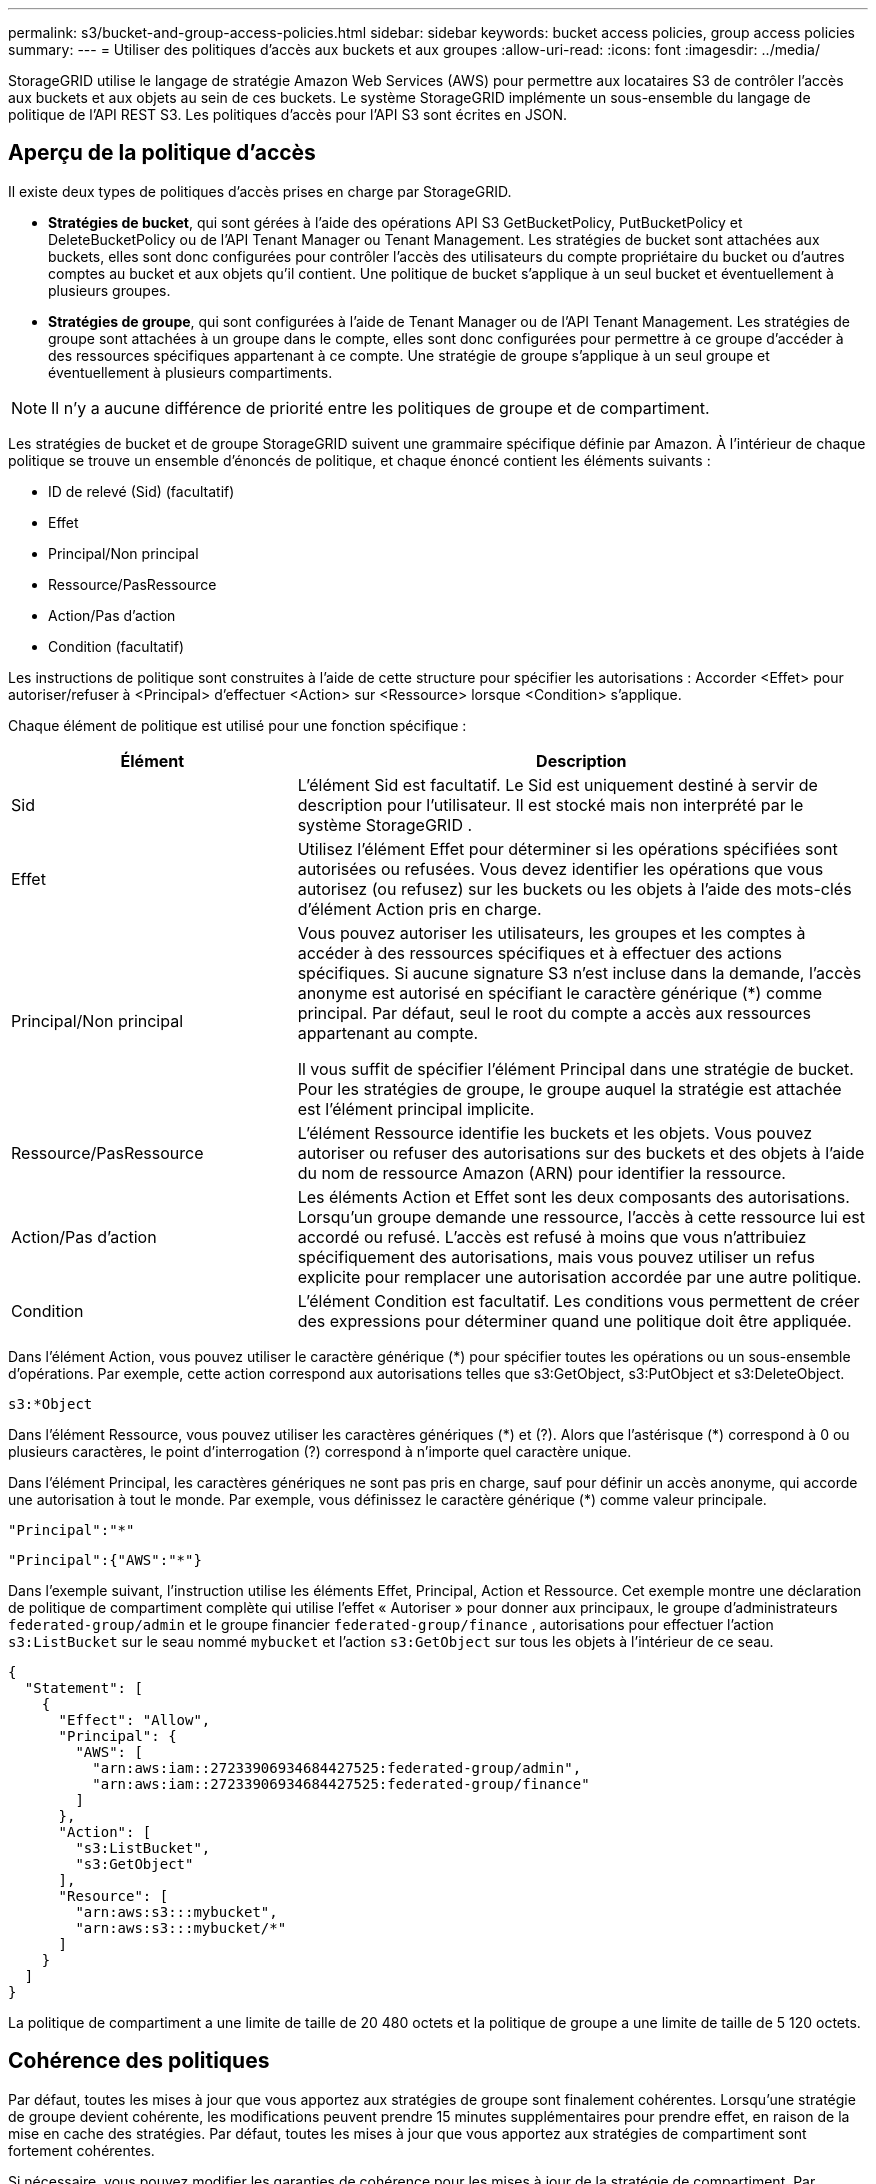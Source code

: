 ---
permalink: s3/bucket-and-group-access-policies.html 
sidebar: sidebar 
keywords: bucket access policies, group access policies 
summary:  
---
= Utiliser des politiques d'accès aux buckets et aux groupes
:allow-uri-read: 
:icons: font
:imagesdir: ../media/


[role="lead"]
StorageGRID utilise le langage de stratégie Amazon Web Services (AWS) pour permettre aux locataires S3 de contrôler l'accès aux buckets et aux objets au sein de ces buckets.  Le système StorageGRID implémente un sous-ensemble du langage de politique de l'API REST S3.  Les politiques d’accès pour l’API S3 sont écrites en JSON.



== Aperçu de la politique d'accès

Il existe deux types de politiques d’accès prises en charge par StorageGRID.

* *Stratégies de bucket*, qui sont gérées à l'aide des opérations API S3 GetBucketPolicy, PutBucketPolicy et DeleteBucketPolicy ou de l'API Tenant Manager ou Tenant Management.  Les stratégies de bucket sont attachées aux buckets, elles sont donc configurées pour contrôler l'accès des utilisateurs du compte propriétaire du bucket ou d'autres comptes au bucket et aux objets qu'il contient.  Une politique de bucket s'applique à un seul bucket et éventuellement à plusieurs groupes.
* *Stratégies de groupe*, qui sont configurées à l’aide de Tenant Manager ou de l’API Tenant Management.  Les stratégies de groupe sont attachées à un groupe dans le compte, elles sont donc configurées pour permettre à ce groupe d’accéder à des ressources spécifiques appartenant à ce compte.  Une stratégie de groupe s’applique à un seul groupe et éventuellement à plusieurs compartiments.



NOTE: Il n’y a aucune différence de priorité entre les politiques de groupe et de compartiment.

Les stratégies de bucket et de groupe StorageGRID suivent une grammaire spécifique définie par Amazon.  À l’intérieur de chaque politique se trouve un ensemble d’énoncés de politique, et chaque énoncé contient les éléments suivants :

* ID de relevé (Sid) (facultatif)
* Effet
* Principal/Non principal
* Ressource/PasRessource
* Action/Pas d'action
* Condition (facultatif)


Les instructions de politique sont construites à l'aide de cette structure pour spécifier les autorisations : Accorder <Effet> pour autoriser/refuser à <Principal> d'effectuer <Action> sur <Ressource> lorsque <Condition> s'applique.

Chaque élément de politique est utilisé pour une fonction spécifique :

[cols="1a,2a"]
|===
| Élément | Description 


 a| 
Sid
 a| 
L'élément Sid est facultatif.  Le Sid est uniquement destiné à servir de description pour l'utilisateur.  Il est stocké mais non interprété par le système StorageGRID .



 a| 
Effet
 a| 
Utilisez l’élément Effet pour déterminer si les opérations spécifiées sont autorisées ou refusées.  Vous devez identifier les opérations que vous autorisez (ou refusez) sur les buckets ou les objets à l'aide des mots-clés d'élément Action pris en charge.



 a| 
Principal/Non principal
 a| 
Vous pouvez autoriser les utilisateurs, les groupes et les comptes à accéder à des ressources spécifiques et à effectuer des actions spécifiques.  Si aucune signature S3 n'est incluse dans la demande, l'accès anonyme est autorisé en spécifiant le caractère générique (*) comme principal.  Par défaut, seul le root du compte a accès aux ressources appartenant au compte.

Il vous suffit de spécifier l’élément Principal dans une stratégie de bucket.  Pour les stratégies de groupe, le groupe auquel la stratégie est attachée est l’élément principal implicite.



 a| 
Ressource/PasRessource
 a| 
L'élément Ressource identifie les buckets et les objets.  Vous pouvez autoriser ou refuser des autorisations sur des buckets et des objets à l'aide du nom de ressource Amazon (ARN) pour identifier la ressource.



 a| 
Action/Pas d'action
 a| 
Les éléments Action et Effet sont les deux composants des autorisations.  Lorsqu'un groupe demande une ressource, l'accès à cette ressource lui est accordé ou refusé.  L'accès est refusé à moins que vous n'attribuiez spécifiquement des autorisations, mais vous pouvez utiliser un refus explicite pour remplacer une autorisation accordée par une autre politique.



 a| 
Condition
 a| 
L'élément Condition est facultatif.  Les conditions vous permettent de créer des expressions pour déterminer quand une politique doit être appliquée.

|===
Dans l'élément Action, vous pouvez utiliser le caractère générique (*) pour spécifier toutes les opérations ou un sous-ensemble d'opérations.  Par exemple, cette action correspond aux autorisations telles que s3:GetObject, s3:PutObject et s3:DeleteObject.

[listing]
----
s3:*Object
----
Dans l'élément Ressource, vous pouvez utiliser les caractères génériques (\*) et (?).  Alors que l'astérisque (*) correspond à 0 ou plusieurs caractères, le point d'interrogation (?) correspond à n'importe quel caractère unique.

Dans l'élément Principal, les caractères génériques ne sont pas pris en charge, sauf pour définir un accès anonyme, qui accorde une autorisation à tout le monde.  Par exemple, vous définissez le caractère générique (*) comme valeur principale.

[listing]
----
"Principal":"*"
----
[listing]
----
"Principal":{"AWS":"*"}
----
Dans l’exemple suivant, l’instruction utilise les éléments Effet, Principal, Action et Ressource.  Cet exemple montre une déclaration de politique de compartiment complète qui utilise l'effet « Autoriser » pour donner aux principaux, le groupe d'administrateurs `federated-group/admin` et le groupe financier `federated-group/finance` , autorisations pour effectuer l'action `s3:ListBucket` sur le seau nommé `mybucket` et l'action `s3:GetObject` sur tous les objets à l'intérieur de ce seau.

[listing]
----
{
  "Statement": [
    {
      "Effect": "Allow",
      "Principal": {
        "AWS": [
          "arn:aws:iam::27233906934684427525:federated-group/admin",
          "arn:aws:iam::27233906934684427525:federated-group/finance"
        ]
      },
      "Action": [
        "s3:ListBucket",
        "s3:GetObject"
      ],
      "Resource": [
        "arn:aws:s3:::mybucket",
        "arn:aws:s3:::mybucket/*"
      ]
    }
  ]
}
----
La politique de compartiment a une limite de taille de 20 480 octets et la politique de groupe a une limite de taille de 5 120 octets.



== Cohérence des politiques

Par défaut, toutes les mises à jour que vous apportez aux stratégies de groupe sont finalement cohérentes.  Lorsqu'une stratégie de groupe devient cohérente, les modifications peuvent prendre 15 minutes supplémentaires pour prendre effet, en raison de la mise en cache des stratégies.  Par défaut, toutes les mises à jour que vous apportez aux stratégies de compartiment sont fortement cohérentes.

Si nécessaire, vous pouvez modifier les garanties de cohérence pour les mises à jour de la stratégie de compartiment.  Par exemple, vous souhaiterez peut-être qu'une modification apportée à une stratégie de compartiment soit disponible en cas de panne du site.

Dans ce cas, vous pouvez soit définir le `Consistency-Control` en-tête dans la demande PutBucketPolicy, ou vous pouvez utiliser la demande de cohérence PUT Bucket.  Lorsqu'une stratégie de compartiment devient cohérente, les modifications peuvent prendre 8 secondes supplémentaires pour prendre effet, en raison de la mise en cache de la stratégie.


NOTE: Si vous définissez la cohérence sur une valeur différente pour contourner une situation temporaire, assurez-vous de redéfinir le paramètre au niveau du bucket sur sa valeur d'origine lorsque vous avez terminé.  Dans le cas contraire, toutes les futures demandes de bucket utiliseront le paramètre modifié.



== Utiliser l'ARN dans les déclarations de politique

Dans les déclarations de politique, l'ARN est utilisé dans les éléments Principal et Ressource.

* Utilisez cette syntaxe pour spécifier l’ARN de la ressource S3 :
+
[listing]
----
arn:aws:s3:::bucket-name
arn:aws:s3:::bucket-name/object_key
----
* Utilisez cette syntaxe pour spécifier l'ARN de la ressource d'identité (utilisateurs et groupes) :
+
[listing]
----
arn:aws:iam::account_id:root
arn:aws:iam::account_id:user/user_name
arn:aws:iam::account_id:group/group_name
arn:aws:iam::account_id:federated-user/user_name
arn:aws:iam::account_id:federated-group/group_name
----


Autres considérations :

* Vous pouvez utiliser l'astérisque (*) comme caractère générique pour faire correspondre zéro ou plusieurs caractères à l'intérieur de la clé d'objet.
* Les caractères internationaux, qui peuvent être spécifiés dans la clé d'objet, doivent être codés à l'aide de JSON UTF-8 ou à l'aide de séquences d'échappement JSON \u.  Le codage en pourcentage n'est pas pris en charge.
+
https://www.ietf.org/rfc/rfc2141.txt["Syntaxe URN RFC 2141"^]

+
Le corps de la requête HTTP pour l’opération PutBucketPolicy doit être codé avec charset=UTF-8.





== Spécifier les ressources dans une politique

Dans les instructions de politique, vous pouvez utiliser l’élément Ressource pour spécifier le compartiment ou l’objet pour lequel les autorisations sont accordées ou refusées.

* Chaque déclaration de politique nécessite un élément Ressource.  Dans une politique, les ressources sont désignées par l'élément `Resource` , ou alternativement, `NotResource` pour l'exclusion.
* Vous spécifiez les ressources avec un ARN de ressource S3. Par exemple:
+
[listing]
----
"Resource": "arn:aws:s3:::mybucket/*"
----
* Vous pouvez également utiliser des variables de politique à l’intérieur de la clé d’objet. Par exemple:
+
[listing]
----
"Resource": "arn:aws:s3:::mybucket/home/${aws:username}/*"
----
* La valeur de la ressource peut spécifier un compartiment qui n’existe pas encore lors de la création d’une stratégie de groupe.




== Spécifier les principaux dans une politique

Utilisez l'élément Principal pour identifier le compte d'utilisateur, de groupe ou de locataire auquel l'accès à la ressource est autorisé/refusé par l'instruction de stratégie.

* Chaque déclaration de politique dans une politique de compartiment doit inclure un élément Principal.  Les instructions de politique dans une politique de groupe n'ont pas besoin de l'élément Principal car le groupe est considéré comme le principal.
* Dans une politique, les mandants sont désignés par l'élément « Principal » ou « NotPrincipal » pour l'exclusion.
* Les identités basées sur un compte doivent être spécifiées à l'aide d'un ID ou d'un ARN :
+
[listing]
----
"Principal": { "AWS": "account_id"}
"Principal": { "AWS": "identity_arn" }
----
* Cet exemple utilise l'ID de compte locataire 27233906934684427525, qui inclut la racine du compte et tous les utilisateurs du compte :
+
[listing]
----
 "Principal": { "AWS": "27233906934684427525" }
----
* Vous pouvez spécifier uniquement la racine du compte :
+
[listing]
----
"Principal": { "AWS": "arn:aws:iam::27233906934684427525:root" }
----
* Vous pouvez spécifier un utilisateur fédéré spécifique (« Alex ») :
+
[listing]
----
"Principal": { "AWS": "arn:aws:iam::27233906934684427525:federated-user/Alex" }
----
* Vous pouvez spécifier un groupe fédéré spécifique (« Managers ») :
+
[listing]
----
"Principal": { "AWS": "arn:aws:iam::27233906934684427525:federated-group/Managers"  }
----
* Vous pouvez spécifier un principal anonyme :
+
[listing]
----
"Principal": "*"
----
* Pour éviter toute ambiguïté, vous pouvez utiliser l'UUID de l'utilisateur au lieu du nom d'utilisateur :
+
[listing]
----
arn:aws:iam::27233906934684427525:user-uuid/de305d54-75b4-431b-adb2-eb6b9e546013
----
+
Par exemple, supposons qu'Alex quitte l'organisation et le nom d'utilisateur `Alex` est supprimé.  Si un nouvel Alex rejoint l'organisation et se voit attribuer le même `Alex` nom d'utilisateur, le nouvel utilisateur peut hériter involontairement des autorisations accordées à l'utilisateur d'origine.

* La valeur principale peut spécifier un nom de groupe/utilisateur qui n'existe pas encore lors de la création d'une stratégie de compartiment.




== Spécifier les autorisations dans une politique

Dans une politique, l’élément Action est utilisé pour autoriser/refuser des autorisations à une ressource.  Il existe un ensemble d'autorisations que vous pouvez spécifier dans une politique, qui sont indiquées par l'élément « Action » ou, alternativement, « NotAction » pour l'exclusion.  Chacun de ces éléments correspond à des opérations spécifiques de l’API REST S3.

Les tableaux répertorient les autorisations qui s’appliquent aux buckets et les autorisations qui s’appliquent aux objets.


NOTE: Amazon S3 utilise désormais l’autorisation s3:PutReplicationConfiguration pour les actions PutBucketReplication et DeleteBucketReplication.  StorageGRID utilise des autorisations distinctes pour chaque action, ce qui correspond à la spécification Amazon S3 d'origine.


NOTE: Une suppression est effectuée lorsqu'un put est utilisé pour écraser une valeur existante.



=== Autorisations qui s'appliquent aux buckets

[cols="2a,2a,1a"]
|===
| Autorisations | Opérations de l'API REST S3 | Personnalisé pour StorageGRID 


 a| 
s3:Créer un bucket
 a| 
Créer un bucket
 a| 
Oui.

*Remarque* : À utiliser uniquement dans la stratégie de groupe.



 a| 
s3 : Supprimer le bucket
 a| 
Supprimer le bucket
 a| 



 a| 
s3 : Supprimer la notification des métadonnées du bucket
 a| 
SUPPRIMER la configuration de notification des métadonnées du bucket
 a| 
Oui



 a| 
s3 : Supprimer la politique de bucket
 a| 
Supprimer la politique de bucket
 a| 



 a| 
s3 : Supprimer la configuration de réplication
 a| 
SupprimerBucketReplication
 a| 
Oui, des autorisations distinctes pour PUT et DELETE



 a| 
s3 : Obtenir l'Acl du bucket
 a| 
ObtenirBucketAcl
 a| 



 a| 
s3 : Obtenir la conformité du bucket
 a| 
Conformité du bucket GET (obsolète)
 a| 
Oui



 a| 
s3 : GetBucketConsistency
 a| 
Cohérence du bucket GET
 a| 
Oui



 a| 
s3:Obtenir le bucket CORS
 a| 
ObtenirBucketCors
 a| 



 a| 
s3 : Obtenir la configuration du chiffrement
 a| 
Obtenir le chiffrement du bucket
 a| 



 a| 
s3 : Obtenir l'heure du dernier accès au bucket
 a| 
Heure du dernier accès au bucket GET
 a| 
Oui



 a| 
s3 : Obtenir l'emplacement du bucket
 a| 
Obtenir l'emplacement du bucket
 a| 



 a| 
s3 : GetBucketMetadataNotification
 a| 
Configuration de la notification des métadonnées du bucket GET
 a| 
Oui



 a| 
s3 : Obtenir une notification de bucket
 a| 
Configuration de GetBucketNotification
 a| 



 a| 
s3 : GetBucketObjectLockConfiguration
 a| 
Obtenir la configuration du verrouillage de l'objet
 a| 



 a| 
s3 : Obtenir la politique du bucket
 a| 
Obtenir la politique de Bucket
 a| 



 a| 
s3 : Obtenir le balisage du bucket
 a| 
Obtenir le balisage du bucket
 a| 



 a| 
s3 : Obtenir la gestion des versions du bucket
 a| 
Obtenir la gestion des versions du bucket
 a| 



 a| 
s3 : Obtenir la configuration du cycle de vie
 a| 
GetBucketLifecycleConfiguration
 a| 



 a| 
s3 : Obtenir la configuration de réplication
 a| 
Réplication GetBucket
 a| 



 a| 
s3 : ListeTousMesSeaux
 a| 
* Listes de seaux
* Utilisation du stockage GET

 a| 
Oui, pour l'utilisation du stockage GET.

*Remarque* : À utiliser uniquement dans la stratégie de groupe.



 a| 
s3:ListBucket
 a| 
* Liste d'objets
* Tête de godet
* Restaurer l'objet

 a| 



 a| 
s3 : ListBucketMultipartUploads
 a| 
* ListeMultipartUploads
* Restaurer l'objet

 a| 



 a| 
s3 : ListBucketVersions
 a| 
Versions du bucket GET
 a| 



 a| 
s3 : PutBucketCompliance
 a| 
Conformité du compartiment PUT (obsolète)
 a| 
Oui



 a| 
s3 : PutBucketConsistency
 a| 
Cohérence du seau PUT
 a| 
Oui



 a| 
s3:PutBucketCORS
 a| 
* SupprimerBucketCors†
* PutBucketCors

 a| 



 a| 
s3 : PutEncryptionConfiguration
 a| 
* Supprimer le chiffrement du bucket
* Cryptage PutBucket

 a| 



 a| 
s3 : PutBucketLastAccessTime
 a| 
Heure du dernier accès au bucket PUT
 a| 
Oui



 a| 
s3 : PutBucketMetadataNotification
 a| 
Configuration des notifications de métadonnées du compartiment PUT
 a| 
Oui



 a| 
s3 : PutBucketNotification
 a| 
Configuration de PutBucketNotification
 a| 



 a| 
s3 : PutBucketObjectLockConfiguration
 a| 
* CreateBucket avec le `x-amz-bucket-object-lock-enabled: true` en-tête de requête (nécessite également l'autorisation s3:CreateBucket)
* Configuration de PutObjectLock

 a| 



 a| 
s3 : PutBucketPolicy
 a| 
Politique de PutBucket
 a| 



 a| 
s3 : Mettre en place le balisage du bucket
 a| 
* Supprimer le balisage du bucket†
* Balisage de PutBucket

 a| 



 a| 
s3 : PutBucketVersioning
 a| 
Gestion des versions de PutBucket
 a| 



 a| 
s3 : PutLifecycleConfiguration
 a| 
* Supprimer le cycle de vie du bucket†
* Configuration du cycle de vie de PutBucket

 a| 



 a| 
s3 : PutReplicationConfiguration
 a| 
Réplication de PutBucket
 a| 
Oui, des autorisations distinctes pour PUT et DELETE

|===


=== Autorisations qui s'appliquent aux objets

[cols="2a,2a,1a"]
|===
| Autorisations | Opérations de l'API REST S3 | Personnalisé pour StorageGRID 


 a| 
s3 : Abandonner le téléchargement en plusieurs parties
 a| 
* Abandonner le téléchargement en plusieurs parties
* Restaurer l'objet

 a| 



 a| 
s3 : Contournement de la gouvernance et de la rétention
 a| 
* Supprimer l'objet
* Supprimer les objets
* PutObjectRetention

 a| 



 a| 
s3:Supprimer l'objet
 a| 
* Supprimer l'objet
* Supprimer les objets
* Restaurer l'objet

 a| 



 a| 
s3 : Supprimer le balisage d'objet
 a| 
Supprimer l'étiquetage des objets
 a| 



 a| 
s3 : Supprimer le balisage de version d'objet
 a| 
DeleteObjectTagging (une version spécifique de l'objet)
 a| 



 a| 
s3 : Supprimer la version de l'objet
 a| 
DeleteObject (une version spécifique de l'objet)
 a| 



 a| 
s3:Obtenir l'objet
 a| 
* Obtenir l'objet
* HeadObject
* Restaurer l'objet
* Sélectionner le contenu de l'objet

 a| 



 a| 
s3:GetObjectAcl
 a| 
ObtenirObjectAcl
 a| 



 a| 
s3 : GetObjectLegalHold
 a| 
Obtenir la conservation légale de l'objet
 a| 



 a| 
s3 : Obtenir la rétention d'objet
 a| 
Obtenir la rétention d'objet
 a| 



 a| 
s3 : Obtenir le balisage des objets
 a| 
Obtenir l'étiquetage des objets
 a| 



 a| 
s3 : Obtenir le balisage de la version de l'objet
 a| 
GetObjectTagging (une version spécifique de l'objet)
 a| 



 a| 
s3 : Obtenir la version de l'objet
 a| 
GetObject (une version spécifique de l'objet)
 a| 



 a| 
s3 : ListeMultipartUploadParts
 a| 
ListParts, RestoreObject
 a| 



 a| 
s3:PutObject
 a| 
* Mettre l'objet
* Copier l'objet
* Restaurer l'objet
* Créer un téléchargement multi-parties
* Téléchargement complet en plusieurs parties
* Télécharger une partie
* TéléchargerPartCopy

 a| 



 a| 
s3 : PutObjectLegalHold
 a| 
MettreObjetLegalHold
 a| 



 a| 
s3 : PutObjectRetention
 a| 
PutObjectRetention
 a| 



 a| 
s3 : Mettre en place un balisage d'objet
 a| 
Balisage d'objets
 a| 



 a| 
s3 : Mettre en place la version de l'objet
 a| 
PutObjectTagging (une version spécifique de l'objet)
 a| 



 a| 
s3 : PutOverwriteObject
 a| 
* Mettre l'objet
* Copier l'objet
* Balisage d'objets
* Supprimer l'étiquetage des objets
* Téléchargement complet en plusieurs parties

 a| 
Oui



 a| 
s3:RestoreObject
 a| 
Restaurer l'objet
 a| 

|===


== Utiliser l'autorisation PutOverwriteObject

L'autorisation s3:PutOverwriteObject est une autorisation StorageGRID personnalisée qui s'applique aux opérations qui créent ou mettent à jour des objets.  Le paramètre de cette autorisation détermine si le client peut écraser les données d'un objet, les métadonnées définies par l'utilisateur ou le balisage d'un objet S3.

Les paramètres possibles pour cette autorisation incluent :

* *Autoriser*: Le client peut écraser un objet.  Il s'agit du paramètre par défaut.
* *Refuser* : Le client ne peut pas écraser un objet.  Lorsqu'elle est définie sur Refuser, l'autorisation PutOverwriteObject fonctionne comme suit :
+
** Si un objet existant est trouvé sur le même chemin :
+
*** Les données de l'objet, les métadonnées définies par l'utilisateur ou le balisage de l'objet S3 ne peuvent pas être écrasés.
*** Toutes les opérations d’ingestion en cours sont annulées et une erreur est renvoyée.
*** Si le contrôle de version S3 est activé, le paramètre Refuser empêche les opérations PutObjectTagging ou DeleteObjectTagging de modifier le TagSet d'un objet et ses versions non actuelles.


** Si aucun objet existant n'est trouvé, cette autorisation n'a aucun effet.


* Lorsque cette autorisation n'est pas présente, l'effet est le même que si Autoriser était défini.



NOTE: Si la stratégie S3 actuelle autorise l'écrasement et que l'autorisation PutOverwriteObject est définie sur Refuser, le client ne peut pas écraser les données d'un objet, les métadonnées définies par l'utilisateur ou le balisage d'un objet. De plus, si la case à cocher *Empêcher la modification du client* est sélectionnée (*CONFIGURATION* > *Paramètres de sécurité* > *Réseau et objets*), ce paramètre remplace le paramètre de l'autorisation PutOverwriteObject.



== Spécifier les conditions dans une politique

Les conditions définissent quand une politique sera en vigueur.  Les conditions sont constituées d’opérateurs et de paires clé-valeur.

Les conditions utilisent des paires clé-valeur pour l'évaluation.  Un élément Condition peut contenir plusieurs conditions, et chaque condition peut contenir plusieurs paires clé-valeur.  Le bloc de condition utilise le format suivant :

[listing, subs="specialcharacters,quotes"]
----
Condition: {
     _condition_type_: {
          _condition_key_: _condition_values_
----
Dans l’exemple suivant, la condition IpAddress utilise la clé de condition SourceIp.

[listing]
----
"Condition": {
    "IpAddress": {
      "aws:SourceIp": "54.240.143.0/24"
		...
},
		...
----


=== Opérateurs de condition pris en charge

Les opérateurs de condition sont classés comme suit :

* Chaîne
* Numérique
* Booléen
* adresse IP
* Vérification nulle


[cols="1a,2a"]
|===
| Opérateurs de condition | Description 


 a| 
Chaîne égale
 a| 
Compare une clé à une valeur de chaîne en fonction d'une correspondance exacte (sensible à la casse).



 a| 
Chaîne non égale
 a| 
Compare une clé à une valeur de chaîne en fonction d'une correspondance négative (sensible à la casse).



 a| 
Chaîne égale à Ignorer la casse
 a| 
Compare une clé à une valeur de chaîne en fonction d'une correspondance exacte (ignore la casse).



 a| 
Chaîne non égale à ignorer la casse
 a| 
Compare une clé à une valeur de chaîne en fonction d'une correspondance négative (ignore la casse).



 a| 
Comme une chaîne
 a| 
Compare une clé à une valeur de chaîne en fonction d'une correspondance exacte (sensible à la casse).  Peut inclure les caractères génériques * et ?.



 a| 
ChaînePasComme
 a| 
Compare une clé à une valeur de chaîne en fonction d'une correspondance négative (sensible à la casse).  Peut inclure les caractères génériques * et ?.



 a| 
NumériqueÉgal
 a| 
Compare une clé à une valeur numérique en fonction d'une correspondance exacte.



 a| 
NumériqueNonÉgal
 a| 
Compare une clé à une valeur numérique en fonction d'une correspondance négative.



 a| 
Numérique supérieur à
 a| 
Compare une clé à une valeur numérique en fonction d'une correspondance « supérieure à ».



 a| 
Numérique supérieur à égal
 a| 
Compare une clé à une valeur numérique en fonction d'une correspondance « supérieure ou égale ».



 a| 
NumériqueInférieurÀ
 a| 
Compare une clé à une valeur numérique en fonction d'une correspondance « inférieure à ».



 a| 
NumériqueInférieurÀÉgal
 a| 
Compare une clé à une valeur numérique en fonction d'une correspondance « inférieure ou égale ».



 a| 
Booléen
 a| 
Compare une clé à une valeur booléenne en fonction d'une correspondance « vrai ou faux ».



 a| 
Adresse IP
 a| 
Compare une clé à une adresse IP ou à une plage d'adresses IP.



 a| 
Pas d'adresse IP
 a| 
Compare une clé à une adresse IP ou à une plage d'adresses IP en fonction d'une correspondance négative.



 a| 
Nul
 a| 
Vérifie si une clé de condition est présente dans le contexte de la demande actuelle.

|===


=== Clés de condition prises en charge

[cols="1a,1a,2a"]
|===
| Clés de condition | Actions | Description 


 a| 
aws:SourceIP
 a| 
opérateurs IP
 a| 
Sera comparé à l'adresse IP à partir de laquelle la demande a été envoyée.  Peut être utilisé pour les opérations de bucket ou d'objet.

*Remarque :* si la requête S3 a été envoyée via le service d’équilibrage de charge sur les nœuds d’administration et les nœuds de passerelle, elle sera comparée à l’adresse IP en amont du service d’équilibrage de charge.

*Remarque* : si un équilibreur de charge tiers non transparent est utilisé, cela sera comparé à l'adresse IP de cet équilibreur de charge.  N'importe lequel `X-Forwarded-For` l'en-tête sera ignoré car sa validité ne peut pas être vérifiée.



 a| 
aws:nom d'utilisateur
 a| 
Ressource/Identité
 a| 
Sera comparé au nom d'utilisateur de l'expéditeur à partir duquel la demande a été envoyée.  Peut être utilisé pour les opérations de bucket ou d'objet.



 a| 
s3:délimiteur
 a| 
s3:ListBucket et

s3:Autorisations ListBucketVersions
 a| 
Sera comparé au paramètre délimiteur spécifié dans une demande ListObjects ou ListObjectVersions.



 a| 
s3:ExistingObjectTag/<clé-balise>
 a| 
s3 : Supprimer le balisage d'objet

s3 : Supprimer le balisage de version d'objet

s3:Obtenir l'objet

s3:GetObjectAcl

3 : Obtenir le balisage des objets

s3 : Obtenir la version de l'objet

s3 : ObtenirObjectVersionAcl

s3 : Obtenir le balisage de la version de l'objet

s3:PutObjectAcl

s3 : Mettre en place un balisage d'objet

s3:PutObjectVersionAcl

s3 : Mettre en place la version de l'objet
 a| 
Nécessitera que l'objet existant possède la clé et la valeur de balise spécifiques.



 a| 
s3:max-clés
 a| 
s3:ListBucket et

s3:Autorisations ListBucketVersions
 a| 
Sera comparé au paramètre max-keys spécifié dans une requête ListObjects ou ListObjectVersions.



 a| 
s3 : jours de conservation restants pour le verrouillage d'objet
 a| 
s3:PutObject
 a| 
Comparable à la date de conservation spécifiée dans le `x-amz-object-lock-retain-until-date` en-tête de demande ou période de conservation par défaut calculée à partir du compartiment pour garantir que ces valeurs se situent dans la plage autorisée pour les demandes suivantes :

* Mettre l'objet
* Copier l'objet
* Créer un téléchargement multi-parties




 a| 
s3 : jours de conservation restants pour le verrouillage d'objet
 a| 
s3 : PutObjectRetention
 a| 
Compare la date de conservation spécifiée dans la demande PutObjectRetention pour garantir qu'elle se situe dans la plage autorisée.



 a| 
s3:préfixe
 a| 
s3:ListBucket et

s3:Autorisations ListBucketVersions
 a| 
Sera comparé au paramètre de préfixe spécifié dans une demande ListObjects ou ListObjectVersions.



 a| 
s3:RequestObjectTag/<clé-balise>
 a| 
s3:PutObject

s3 : Mettre en place un balisage d'objet

s3 : Mettre en place la version de l'objet
 a| 
Nécessitera une clé et une valeur de balise spécifiques lorsque la demande d'objet inclut le balisage.

|===


== Spécifier les variables dans une politique

Vous pouvez utiliser des variables dans les politiques pour renseigner les informations de politique lorsqu'elles sont disponibles.  Vous pouvez utiliser des variables de politique dans le `Resource` élément et dans les comparaisons de chaînes dans le `Condition` élément.

Dans cet exemple, la variable `${aws:username}` fait partie de l'élément Ressource :

[listing]
----
"Resource": "arn:aws:s3:::bucket-name/home/${aws:username}/*"
----
Dans cet exemple, la variable `${aws:username}` fait partie de la valeur de condition dans le bloc de condition :

[listing]
----
"Condition": {
    "StringLike": {
      "s3:prefix": "${aws:username}/*"
		...
},
		...
----
[cols="1a,2a"]
|===
| Variable | Description 


 a| 
`${aws:SourceIp}`
 a| 
Utilise la clé SourceIp comme variable fournie.



 a| 
`${aws:username}`
 a| 
Utilise la clé du nom d'utilisateur comme variable fournie.



 a| 
`${s3:prefix}`
 a| 
Utilise la clé de préfixe spécifique au service comme variable fournie.



 a| 
`${s3:max-keys}`
 a| 
Utilise la clé max-keys spécifique au service comme variable fournie.



 a| 
`${*}`
 a| 
Caractère spécial.  Utilise le caractère comme un caractère * littéral.



 a| 
`${?}`
 a| 
Caractère spécial.  Utilise le caractère comme un caractère ? littéral.



 a| 
`${$}`
 a| 
Caractère spécial.  Utilise le caractère comme un caractère $ littéral.

|===


== Créer des politiques nécessitant un traitement spécial

Parfois, une politique peut accorder des autorisations dangereuses pour la sécurité ou pour la poursuite des opérations, comme le verrouillage de l'utilisateur root du compte.  L'implémentation de l'API REST StorageGRID S3 est moins restrictive lors de la validation des politiques qu'Amazon, mais tout aussi stricte lors de l'évaluation des politiques.

[cols="2a,1a,2a,2a"]
|===
| Description de la politique | Type de politique | Comportement d'Amazon | Comportement de StorageGRID 


 a| 
Refuser toute autorisation sur le compte root
 a| 
Seau
 a| 
Valide et appliqué, mais le compte utilisateur root conserve l'autorisation pour toutes les opérations de stratégie de compartiment S3
 a| 
Même



 a| 
Se refuser toute autorisation d'utilisateur/groupe
 a| 
Groupe
 a| 
Valide et appliqué
 a| 
Même



 a| 
Autoriser un groupe de comptes étrangers à accorder n'importe quelle autorisation
 a| 
Seau
 a| 
Principal invalide
 a| 
Valide, mais les autorisations pour toutes les opérations de stratégie de compartiment S3 renvoient une erreur 405 Méthode non autorisée lorsqu'elles sont autorisées par une stratégie



 a| 
Autoriser un compte root ou un utilisateur étranger à accéder à n'importe quelle autorisation
 a| 
Seau
 a| 
Valide, mais les autorisations pour toutes les opérations de stratégie de compartiment S3 renvoient une erreur 405 Méthode non autorisée lorsqu'elles sont autorisées par une stratégie
 a| 
Même



 a| 
Accorder à tout le monde des autorisations pour toutes les actions
 a| 
Seau
 a| 
Valide, mais les autorisations pour toutes les opérations de stratégie de compartiment S3 renvoient une erreur 405 Méthode non autorisée pour la racine du compte étranger et les utilisateurs
 a| 
Même



 a| 
Refuser à tout le monde les autorisations pour toutes les actions
 a| 
Seau
 a| 
Valide et appliqué, mais le compte utilisateur root conserve l'autorisation pour toutes les opérations de stratégie de compartiment S3
 a| 
Même



 a| 
Le principal est un utilisateur ou un groupe inexistant
 a| 
Seau
 a| 
Principal invalide
 a| 
Valide



 a| 
La ressource est un bucket S3 inexistant
 a| 
Groupe
 a| 
Valide
 a| 
Même



 a| 
Principal est un groupe local
 a| 
Seau
 a| 
Principal invalide
 a| 
Valide



 a| 
La politique accorde à un compte non propriétaire (y compris les comptes anonymes) des autorisations pour placer des objets.
 a| 
Seau
 a| 
Valide.  Les objets appartiennent au compte créateur et la politique de compartiment ne s'applique pas.  Le compte créateur doit accorder des autorisations d’accès à l’objet à l’aide des listes de contrôle d’accès (ACL) d’objet.
 a| 
Valide.  Les objets appartiennent au compte propriétaire du bucket.  La politique des seaux s'applique.

|===


== Protection WORM (écriture unique, lecture multiple)

Vous pouvez créer des buckets WORM (Write-Once-Read-Many) pour protéger les données, les métadonnées d'objet définies par l'utilisateur et le balisage d'objet S3.  Vous configurez les buckets WORM pour permettre la création de nouveaux objets et pour empêcher l'écrasement ou la suppression du contenu existant.  Utilisez l’une des approches décrites ici.

Pour garantir que les écrasements sont toujours refusés, vous pouvez :

* Depuis le Gestionnaire de grille, accédez à *CONFIGURATION* > *Sécurité* > *Paramètres de sécurité* > *Réseau et objets*, puis cochez la case *Empêcher la modification du client*.
* Appliquez les règles et politiques S3 suivantes :
+
** Ajoutez une opération PutOverwriteObject DENY à la stratégie S3.
** Ajoutez une opération DeleteObject DENY à la stratégie S3.
** Ajoutez une opération PutObject ALLOW à la stratégie S3.





NOTE: La définition de DeleteObject sur DENY dans une stratégie S3 n'empêche pas ILM de supprimer des objets lorsqu'une règle telle que « zéro copie après 30 jours » existe.


NOTE: Même lorsque toutes ces règles et politiques sont appliquées, elles ne protègent pas contre les écritures simultanées (voir situation A).  Ils protègent contre les écrasements séquentiels terminés (voir situation B).

*Situation A* : Écritures simultanées (non protégées)

[listing]
----
/mybucket/important.doc
PUT#1 ---> OK
PUT#2 -------> OK
----
*Situation B* : Écrasements séquentiels terminés (protégés contre)

[listing]
----
/mybucket/important.doc
PUT#1 -------> PUT#2 ---X (denied)
----
.Informations connexes
* link:how-storagegrid-ilm-rules-manage-objects.html["Comment les règles ILM de StorageGRID gèrent les objets"]
* link:example-bucket-policies.html["Exemples de politiques de compartiment"]
* link:example-group-policies.html["Exemples de stratégies de groupe"]
* link:../ilm/index.html["Gérer les objets avec ILM"]
* link:../tenant/index.html["Utiliser un compte locataire"]

